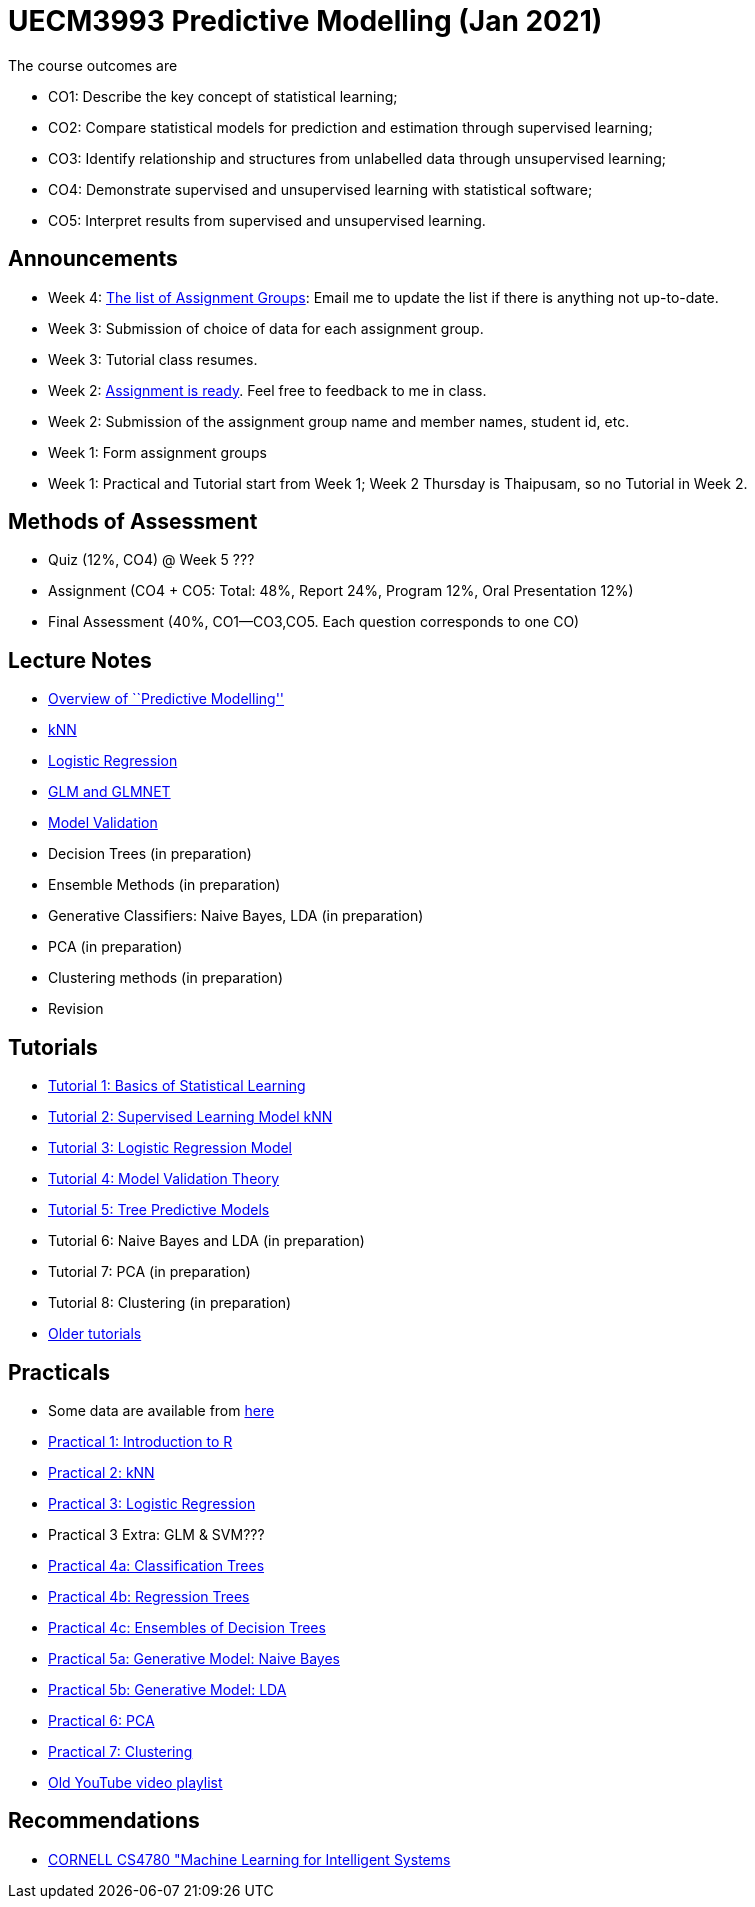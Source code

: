 =  UECM3993 Predictive Modelling (Jan 2021)

The course outcomes are

* CO1: Describe the key concept of statistical learning;
* CO2: Compare statistical models for prediction and estimation through supervised learning;
* CO3: Identify relationship and structures from unlabelled data through unsupervised learning;
* CO4: Demonstrate supervised and unsupervised learning with statistical software;
* CO5: Interpret results from supervised and unsupervised learning.


== Announcements

* Week 4: link:assgroups.pdf[The list of Assignment Groups]: Email me to update the list if there is anything not up-to-date.
* Week 3: Submission of choice of data for each assignment group.
* Week 3: Tutorial class resumes.
* Week 2: link:assignq.pdf[Assignment is ready].  Feel free to feedback to me in class.
* Week 2: Submission of the assignment group name and member names, student id, etc.
* Week 1: Form assignment groups
* Week 1: Practical and Tutorial start from Week 1; Week 2 Thursday is 
Thaipusam, so no Tutorial in Week 2.


== Methods of Assessment

* Quiz (12%, CO4) @ Week 5 ???
* Assignment (CO4 + CO5: Total: 48%, Report 24%, Program 12%, Oral Presentation 12%)
* Final Assessment (40%, CO1--CO3,CO5.  Each question corresponds to one CO)


== Lecture Notes

* link:s01_intro.pdf[Overview of ``Predictive Modelling'']
* link:s02_knn.pdf[kNN]
* link:s03_logreg.pdf[Logistic Regression]
* link:s09_regressions.pdf[GLM and GLMNET]
* link:s04_theory.pdf[Model Validation]
* Decision Trees (in preparation)
* Ensemble Methods (in preparation)
* Generative Classifiers: Naive Bayes, LDA (in preparation)
* PCA (in preparation)
* Clustering methods (in preparation)
* Revision

== Tutorials

* link:tut01s.pdf[Tutorial 1: Basics of Statistical Learning]
* link:tut02s.pdf[Tutorial 2: Supervised Learning Model kNN]
* link:tut03s.pdf[Tutorial 3: Logistic Regression Model]
* link:tut04s.pdf[Tutorial 4: Model Validation Theory]
* link:tut05s.pdf[Tutorial 5: Tree Predictive Models]
* Tutorial 6: Naive Bayes and LDA (in preparation)
* Tutorial 7: PCA (in preparation)
* Tutorial 8: Clustering (in preparation)
* https://sites.google.com/site/liewhowhui/predmodel/tutorials[Older tutorials]


== Practicals

* Some data are available from https://sites.google.com/site/liewhowhui/predmodel/practical/data[here]
* link:p01_intro.R[Practical 1: Introduction to R]
* link:p02_knn.R[Practical 2: kNN]
* link:p03_logreg.R[Practical 3: Logistic Regression]
* Practical 3 Extra: GLM & SVM???
* link:p04_clstree.R[Practical 4a: Classification Trees]
* link:p04_regtree.R[Practical 4b: Regression Trees]
* link:p04_ensemble.R[Practical 4c: Ensembles of Decision Trees]
* link:p05_naiveb.R[Practical 5a: Generative Model: Naive Bayes]
* link:p05_lda.R[Practical 5b: Generative Model: LDA]
* link:p06_pca.R[Practical 6: PCA]
* link:p07_cluster.R[Practical 7: Clustering]
* https://www.youtube.com/playlist?list=PL4HpvNUygBwfSy4ob-Bt8A6oFXSvSsoYn[Old YouTube video playlist]


== Recommendations

* https://www.youtube.com/playlist?list=PLl8OlHZGYOQ7bkVbuRthEsaLr7bONzbXS[CORNELL CS4780 "Machine Learning for Intelligent Systems]


